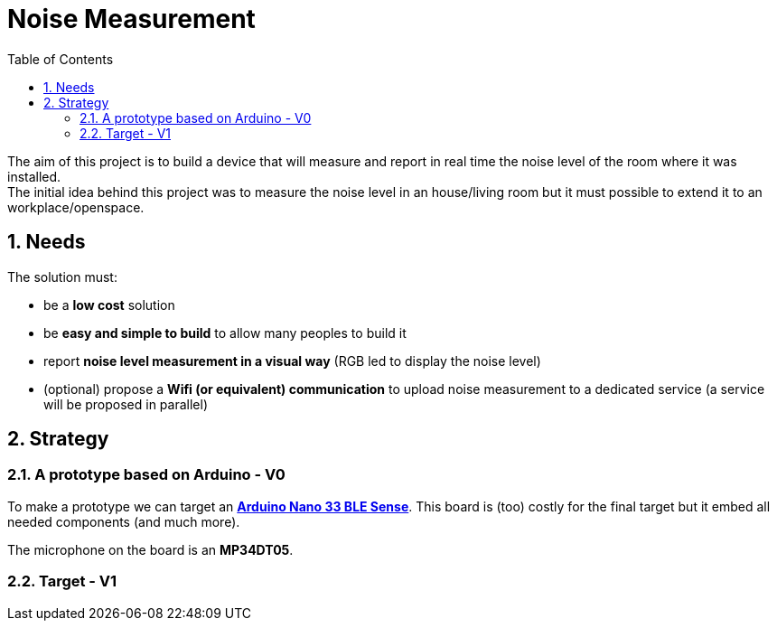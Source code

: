 :sectnums: 
:toc: auto

= Noise Measurement

The aim of this project is to build a device that will measure and report in real time the noise level of the room where it was installed. +
The initial idea behind this project was to measure the noise level in an house/living room but it must possible to extend it to an workplace/openspace.




== Needs

The solution must:

* be a **low cost** solution
* be **easy and simple to build** to allow many peoples to build it 
* report **noise level measurement in a visual way** (RGB led to display the noise level)
* (optional) propose a **Wifi (or equivalent) communication** to upload noise measurement to a dedicated service (a service will be proposed in parallel)



== Strategy 

=== A prototype based on Arduino - V0

To make a prototype we can target an link:https://docs.arduino.cc/hardware/nano-33-ble-sense[**Arduino Nano 33 BLE Sense**]. This board is (too) costly for the final target but it embed all needed components (and much more).

The microphone on the board is an **MP34DT05**.


=== Target - V1

